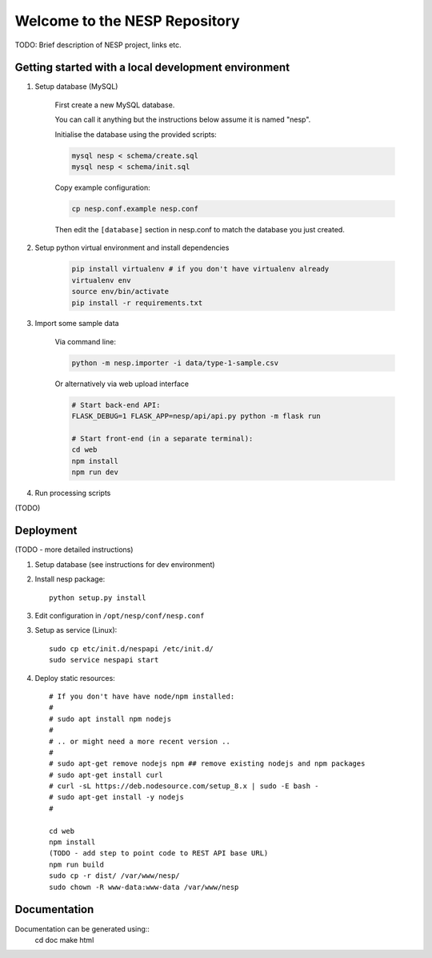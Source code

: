 ==============================
Welcome to the NESP Repository
==============================

TODO: Brief description of NESP project, links etc.

Getting started with a local development environment
====================================================

1. Setup database (MySQL)

	First create a new MySQL database.

	You can call it anything but the instructions below assume it is named "nesp".

	Initialise the database using the provided scripts:

	.. code:: bash

		mysql nesp < schema/create.sql
		mysql nesp < schema/init.sql

	Copy example configuration:

	.. code:: bash

		cp nesp.conf.example nesp.conf

	Then edit the ``[database]`` section in nesp.conf to match the database you just created.

2. Setup python virtual environment and install dependencies

	.. code:: bash

		pip install virtualenv # if you don't have virtualenv already
		virtualenv env
		source env/bin/activate
		pip install -r requirements.txt

3. Import some sample data

	Via command line:

	.. code:: bash

		python -m nesp.importer -i data/type-1-sample.csv

	Or alternatively via web upload interface

	.. code:: bash

		# Start back-end API:
		FLASK_DEBUG=1 FLASK_APP=nesp/api/api.py python -m flask run

		# Start front-end (in a separate terminal):
		cd web
		npm install
		npm run dev

4. Run processing scripts

(TODO)

.. # All at once

.. scripts/process.py

.. # .. or individually ..


Deployment
==========

(TODO - more detailed instructions)

1. Setup database (see instructions for dev environment)

2. Install nesp package::

	python setup.py install

3. Edit configuration in ``/opt/nesp/conf/nesp.conf``

3. Setup as service (Linux)::

	sudo cp etc/init.d/nespapi /etc/init.d/
	sudo service nespapi start

4. Deploy static resources::

	# If you don't have have node/npm installed:
	#
	# sudo apt install npm nodejs
	#
	# .. or might need a more recent version ..
	#
	# sudo apt-get remove nodejs npm ## remove existing nodejs and npm packages
	# sudo apt-get install curl
	# curl -sL https://deb.nodesource.com/setup_8.x | sudo -E bash -
	# sudo apt-get install -y nodejs
	#

	cd web
	npm install
	(TODO - add step to point code to REST API base URL)
	npm run build
	sudo cp -r dist/ /var/www/nesp/
	sudo chown -R www-data:www-data /var/www/nesp


Documentation
=============

Documentation can be generated using::
	cd doc
	make html
